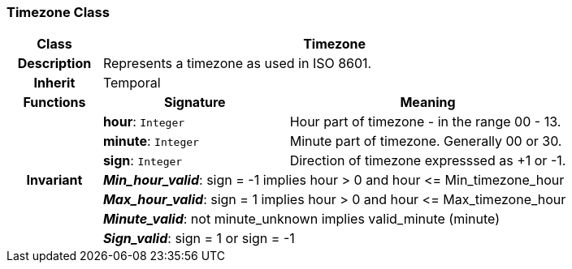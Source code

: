 === Timezone Class

[cols="^1,2,3"]
|===
h|*Class*
2+^h|*Timezone*

h|*Description*
2+a|Represents a timezone as used in ISO 8601.

h|*Inherit*
2+|Temporal

h|*Functions*
^h|*Signature*
^h|*Meaning*

h|
|*hour*: `Integer`
a|Hour part of timezone - in the range 00 - 13.

h|
|*minute*: `Integer`
a|Minute part of timezone. Generally 00 or 30.

h|
|*sign*: `Integer`
a|Direction of timezone expresssed as +1 or -1.

h|*Invariant*
2+a|*_Min_hour_valid_*: sign = -1 implies hour > 0 and hour \<= Min_timezone_hour

h|
2+a|*_Max_hour_valid_*: sign = 1 implies hour > 0 and hour \<= Max_timezone_hour

h|
2+a|*_Minute_valid_*: not minute_unknown implies valid_minute (minute)

h|
2+a|*_Sign_valid_*: sign = 1 or sign = -1
|===
